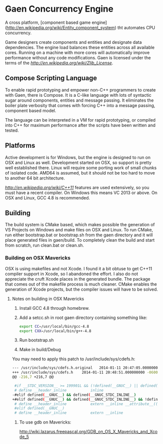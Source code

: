 * Gaen Concurrency Engine
A cross platform, [component based game engine](http://en.wikipedia.org/wiki/Entity_component_system)
tht automates CPU concurrency.

Game designers create components and entities and designate data
dependencies. The engine load balances these entities across all
available cores. Running on a machine with more cores will
automatically improve performance without any code modifications.
Gaen is licensed under the terms of the [[zlib License][http://en.wikipedia.org/wiki/Zlib_License]].

**  Compose Scripting Language
To enable rapid prototyping and empower non-C++ programmers to create
with Gaen, there is Compose. It is a C-like language with lots of
syntactic sugar around components, entities and message passing. It
eliminates the boiler plate verbosity that comes with forcing C++ into
a message passing, component based model.

The language can be interpreted in a VM for rapid prototyping, or
compiled into C++ for maximum performance after the scripts have been
written and tested.

** Platforms
Active development is for Windows, but the engine is designed to run
on OSX and Linux as well. Development started on OSX, so support is
pretty well established there. Linux will require some porting work of
small chunks of isolated code. AMD64 is assumed, but it should not be
too hard to move to another 64 bit architecture.

[[C++11][http://en.wikipedia.org/wiki/C++11]] features are used
extensively, so you must have a recent compiler.  On Windows this
means VC 2013 or above. On OSX and Linux, GCC 4.8 is recommended.

** Building
The build system is CMake based, which makes possible the generation
of VS Projects on Windows and make files on OSX and Linux. To run
CMake, run either bootstrap.bat or bootstrap.sh from the gaen
directory and it will place generated files in gaen/build. To
completely clean the build and start from scratch, run clean.bat or
clean.sh.

*** Building on OSX Mavericks
OSX is using makefiles and not Xcode. I found it a bit obtuse to get
C++11 compiler support in Xcode, so I abandoned the effort. I also do
not appreciate the cruft Xcode places in the generated bundle. The
package that comes out of the makefile process is much cleaner. CMake
enables the generation of Xcode projects, but the compiler issues will
have to be solved.

**** Notes on building in OSX Mavericks
1. Install GCC 4.8 through homebrew.
2. Add a setcc.sh in root gaen directory containing something like:
   #+BEGIN_SRC sh
   export CC=/usr/local/bin/gcc-4.8
   export CXX=/usr/local/bin/g++-4.8
   #+END_SRC
3. Run bootstrap.sh
4. Make in build/Debug

You may need to apply this patch to /usr/include/sys/cdefs.h:

#+BEGIN_SRC sh
--- /usr/include/sys/cdefs.h.original	2014-01-11 20:47:05.000000000 -0600
+++ /usr/include/sys/cdefs.h	2014-01-11 20:48:51.000000000 -0600
@@ -216,7 +216,7 @@

 #if __STDC_VERSION__ >= 199901L && (!defined(__GNUC__) || defined(__clang__))
 # define __header_inline           inline
-#elif defined(__GNUC__) && defined(__GNUC_STDC_INLINE__)
+#elif defined(__GNUC__) && defined(__GNUC_STDC_INLINE__) && !defined(__cplusplus)
 # define __header_inline           extern __inline __attribute__((__gnu_inline__))
 #elif defined(__GNUC__)
 # define __header_inline           extern __inline
#+END_SRC

***** To use gdb on Mavericks:
http://wiki.lazarus.freepascal.org/GDB_on_OS_X_Mavericks_and_Xcode_5

